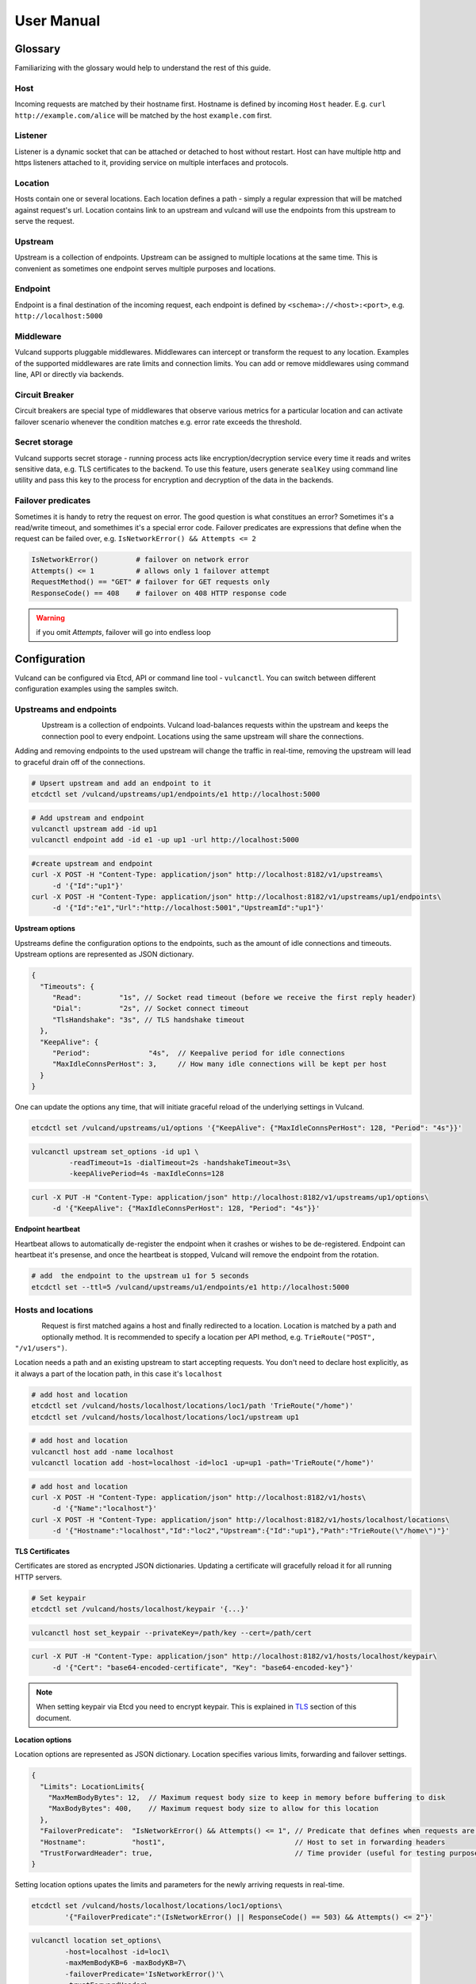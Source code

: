 .. _proxy:

User Manual
===========


Glossary
--------

Familiarizing with the glossary would help to understand the rest of this guide.

Host
~~~~

Incoming requests are matched by their hostname first. Hostname is defined by incoming ``Host`` header.
E.g. ``curl http://example.com/alice`` will be matched by the host ``example.com`` first.

Listener
~~~~~~~~
Listener is a dynamic socket that can be attached or detached to host without restart. Host can have multiple http and https listeners 
attached to it, providing service on multiple interfaces and protocols.

Location
~~~~~~~~
Hosts contain one or several locations. Each location defines a path - simply a regular expression that will be matched against request's url.
Location contains link to an upstream and vulcand will use the endpoints from this upstream to serve the request.

Upstream
~~~~~~~~
Upstream is a collection of endpoints. Upstream can be assigned to multiple locations at the same time. 
This is convenient as sometimes one endpoint serves multiple purposes and locations.

Endpoint
~~~~~~~~
Endpoint is a final destination of the incoming request, each endpoint is defined by ``<schema>://<host>:<port>``, e.g. ``http://localhost:5000``

Middleware
~~~~~~~~~~
Vulcand supports pluggable middlewares. Middlewares can intercept or transform the request to any location. Examples of the supported middlewares are rate limits and connection limits.
You can add or remove middlewares using command line, API or directly via backends.

Circuit Breaker
~~~~~~~~~~~~~~~
Circuit breakers are special type of middlewares that observe various metrics for a particular location and can activate failover scenario whenever the condition matches  e.g. error rate exceeds the threshold.

Secret storage
~~~~~~~~~~~~~~
Vulcand supports secret storage - running process acts like encryption/decryption service every time it reads and writes sensitive data, e.g. TLS certificates to the backend.
To use this feature, users generate ``sealKey`` using command line utility and pass this key to the process for encryption and decryption of the data in the backends.

Failover predicates
~~~~~~~~~~~~~~~~~~~

Sometimes it is handy to retry the request on error. The good question is what constitues an error? Sometimes it's a read/write timeout, and somethimes it's a special error code. 
Failover predicates are expressions that define when the request can be failed over, e.g.  ``IsNetworkError() && Attempts <= 2``

.. code-block:: bash

   IsNetworkError()         # failover on network error
   Attempts() <= 1          # allows only 1 failover attempt
   RequestMethod() == "GET" # failover for GET requests only
   ResponseCode() == 408    # failover on 408 HTTP response code

.. warning::  if you omit `Attempts`, failover will go into endless loop


Configuration
-------------

Vulcand can be configured via Etcd, API or command line tool - ``vulcanctl``. You can switch between different configuration examples using the samples switch.



Upstreams and endpoints
~~~~~~~~~~~~~~~~~~~~~~~

.. figure::  _static/img/VulcanUpstream.png
   :align:   left

Upstream is a collection of endpoints. Vulcand load-balances requests within the upstream and keeps the connection pool to every endpoint.
Locations using the same upstream will share the connections. 

Adding and removing endpoints to the used upstream will change the traffic in real-time, removing the upstream will lead to graceful drain off of the connections.

.. code-block:: etcd

 # Upsert upstream and add an endpoint to it
 etcdctl set /vulcand/upstreams/up1/endpoints/e1 http://localhost:5000


.. code-block:: cli

 # Add upstream and endpoint
 vulcanctl upstream add -id up1
 vulcanctl endpoint add -id e1 -up up1 -url http://localhost:5000


.. code-block:: api

 #create upstream and endpoint
 curl -X POST -H "Content-Type: application/json" http://localhost:8182/v1/upstreams\
      -d '{"Id":"up1"}'
 curl -X POST -H "Content-Type: application/json" http://localhost:8182/v1/upstreams/up1/endpoints\
      -d '{"Id":"e1","Url":"http://localhost:5001","UpstreamId":"up1"}'


**Upstream options**

Upstreams define the configuration options to the endpoints, such as the amount of idle connections and timeouts.
Upstream options are represented as JSON dictionary. 

.. code-block:: javascript

 {
   "Timeouts": {
      "Read":         "1s", // Socket read timeout (before we receive the first reply header)
      "Dial":         "2s", // Socket connect timeout
      "TlsHandshake": "3s", // TLS handshake timeout
   },
   "KeepAlive": {
      "Period":              "4s",  // Keepalive period for idle connections
      "MaxIdleConnsPerHost": 3,     // How many idle connections will be kept per host
   }
 }

One can update the options any time, that will initiate graceful reload of the underlying settings in Vulcand.

.. code-block:: etcd

 etcdctl set /vulcand/upstreams/u1/options '{"KeepAlive": {"MaxIdleConnsPerHost": 128, "Period": "4s"}}'

.. code-block:: cli

 vulcanctl upstream set_options -id up1 \
          -readTimeout=1s -dialTimeout=2s -handshakeTimeout=3s\
          -keepAlivePeriod=4s -maxIdleConns=128


.. code-block:: api

 curl -X PUT -H "Content-Type: application/json" http://localhost:8182/v1/upstreams/up1/options\
      -d '{"KeepAlive": {"MaxIdleConnsPerHost": 128, "Period": "4s"}}'


**Endpoint heartbeat**

Heartbeat allows to automatically de-register the endpoint when it crashes or wishes to be de-registered. 
Endpoint can heartbeat it's presense, and once the heartbeat is stopped, Vulcand will remove the endpoint from the rotation.

.. code-block:: bash

 # add  the endpoint to the upstream u1 for 5 seconds
 etcdctl set --ttl=5 /vulcand/upstreams/u1/endpoints/e1 http://localhost:5000



Hosts and locations
~~~~~~~~~~~~~~~~~~~

.. figure::  _static/img/VulcanLocation.png
   :align:   left


Request is first matched agains a host and finally redirected to a location. Location is matched by a path and optionally method.
It is recommended to specify a location per API method, e.g. ``TrieRoute("POST", "/v1/users")``.

Location needs a path and an existing upstream to start accepting requests.
You don't need to declare host explicitly, as it always a part of the location path, in this case it's ``localhost``

.. code-block:: etcd

 # add host and location
 etcdctl set /vulcand/hosts/localhost/locations/loc1/path 'TrieRoute("/home")'
 etcdctl set /vulcand/hosts/localhost/locations/loc1/upstream up1

.. code-block:: cli

 # add host and location
 vulcanctl host add -name localhost
 vulcanctl location add -host=localhost -id=loc1 -up=up1 -path='TrieRoute("/home")'

.. code-block:: api

 # add host and location
 curl -X POST -H "Content-Type: application/json" http://localhost:8182/v1/hosts\ 
      -d '{"Name":"localhost"}'
 curl -X POST -H "Content-Type: application/json" http://localhost:8182/v1/hosts/localhost/locations\
      -d '{"Hostname":"localhost","Id":"loc2","Upstream":{"Id":"up1"},"Path":"TrieRoute(\"/home\")"}'

**TLS Certificates**

Certificates are stored as encrypted JSON dictionaries. Updating a certificate will gracefully reload it for all running HTTP servers.

.. code-block:: etcd

 # Set keypair
 etcdctl set /vulcand/hosts/localhost/keypair '{...}'

.. code-block:: cli

 vulcanctl host set_keypair --privateKey=/path/key --cert=/path/cert

.. code-block:: api

 curl -X PUT -H "Content-Type: application/json" http://localhost:8182/v1/hosts/localhost/keypair\
      -d '{"Cert": "base64-encoded-certificate", "Key": "base64-encoded-key"}'

.. note:: When setting keypair via Etcd you need to encrypt keypair. This is explained in `TLS`_ section of this document.

**Location options**

Location options are represented as JSON dictionary. Location specifies various limits, forwarding and failover settings.

.. code-block:: javascript

 {
   "Limits": LocationLimits{
     "MaxMemBodyBytes": 12,  // Maximum request body size to keep in memory before buffering to disk
     "MaxBodyBytes": 400,    // Maximum request body size to allow for this location
   },
   "FailoverPredicate":  "IsNetworkError() && Attempts() <= 1", // Predicate that defines when requests are allowed to failover
   "Hostname":           "host1",                               // Host to set in forwarding headers
   "TrustForwardHeader": true,                                  // Time provider (useful for testing purposes)
 }

Setting location options upates the limits and parameters for the newly arriving requests in real-time.

.. code-block:: etcd

 etcdctl set /vulcand/hosts/localhost/locations/loc1/options\
         '{"FailoverPredicate":"(IsNetworkError() || ResponseCode() == 503) && Attempts() <= 2"}'

.. code-block:: cli

 vulcanctl location set_options\
         -host=localhost -id=loc1\
         -maxMemBodyKB=6 -maxBodyKB=7\
         -failoverPredicate='IsNetworkError()'\
         -trustForwardHeader\
         -forwardHost=host1

.. code-block:: api

 curl -X PUT -H "Content-Type: application/json" http://localhost:8182/v1/hosts/localhost/locations/loc1/options\
      -d '{"FailoverPredicate": "Attempts() <= 3"}'


**Switching upstreams**

Updating upstream gracefully re-routes the traffic to the new endpoints assigned to this upstream:

.. code-block:: etcd

 # redirect the traffic of the location "loc1" to the endpoints of the upstream "up2"
 etcdctl set /vulcand/hosts/localhost/locations/loc1/upstream up2

.. code-block:: cli

 # redirect the traffic of the location "loc1" to the endpoints of the upstream "up2"
 vulcanctl location set_upstream -host=localhost -id=loc1 -up=up2

.. code-block:: api

 # redirect the traffic of the location "loc1" to the endpoints of the upstream "up2"
 curl -X PUT http://localhost:8182/v1/hosts/localhost/locations/loc1 -F upstream=up2

.. note::  you can add and remove endpoints to the existing upstream, and vulcan will start redirecting the traffic to them automatically

Listeners
~~~~~~~~~
.. figure::  _static/img/VulcanListener.png
   :align:   left

Listeners allow attaching and detaching sockets on various interfaces and networks to multiple hosts. 
Hosts can have multiple listeners attached and share the same listener.

.. code-block:: javascript

 {
    "Protocol":"http",            // 'http' or 'https'
    "Address":{
       "Network":"tcp",           // 'tcp' or 'unix'
       "Address":"localhost:8183" // 'host:port' or '/path/to.socket'
    }
 }

.. code-block:: etcd

 # Add http listener accepting requests on 127.0.0.1:8183
 etcdctl set /vulcand/hosts/example.com/listeners/ls1\
            '{"Protocol":"http", "Address":{"Network":"tcp", "Address":"127.0.0.1:8183"}}'

.. code-block:: cli

 # Add http listener accepting requests on 127.0.0.1:80
 vulcanctl listener add --id ls1 --host example.com --proto=http --net=tcp -addr=127.0.0.1:8080


.. code-block:: api

 # Add http listener accepting requests on 127.0.0.1:8183
 curl -X POST -H "Content-Type: application/json" http://localhost:8182/v1/hosts/example.com/listeners\
      -d '{"Protocol":"http", "Address":{"Network":"tcp", "Address":"127.0.0.1:8183"}}'


Middlewares
~~~~~~~~~~~

.. figure::  _static/img/VulcanMiddleware.png
   :align:   left

Middlewares are allowed to observe, modify and intercept http requests and responses. Vulcand provides several middlewares. 
Users can write their own middlewares in Go.

To specify execution order of the middlewares, one can define the priority. Middlewares with smaller priority values will be executed first.

Rate Limits
~~~~~~~~~~~

Vulcan supports controlling request rates. Rate can be checked against different request parameters and is set up via limiting variable.

.. code-block:: bash
   
   client.ip                       # client ip
   request.header.X-Special-Header # request header

Adding and removing middlewares will modify the location behavior in real time. One can set expiring middlewares as well.

.. code-block:: etcd

 # Update or set rate limit the request to location "loc1" to 1 request per second per client ip 
 # with bursts up to 3 requests per second.
 etcdctl set /vulcand/hosts/localhost/locations/loc1/middlewares/ratelimit/rl1\
        '{"Priority": 0, "Type": "ratelimit", "Middleware":{"Requests":1, "PeriodSeconds":1, "Burst":3, "Variable": "client.ip"}}'


.. code-block:: cli

 # Update or set rate limit the request to location "loc1" to 1 request per second per client ip 
 # with bursts up to 3 requests per second.
 vulcanctl ratelimit add -id=rl1 -host=localhost -location=loc1 -requests=1 -burst=3 -period=1 --priority=0


.. code-block:: api

 # Update or set rate limit the request to location "loc1" to 1 request per second per client ip 
 # with bursts up to 3 requests per second.
 curl -X POST -H "Content-Type: application/json" http://localhost:8182/v1/hosts/localhost/locations/loc1/middlewares/ratelimit\
      -d '{"Priority": 0, "Type": "ratelimit", "Id": "rl1", "Middleware":{"Requests":1, "PeriodSeconds":1, "Burst":3, "Variable": "client.ip"}}'



Connection Limits
~~~~~~~~~~~~~~~~~

Connection limits control the amount of simultaneous connections per location. Locations re-use the same variables as rate limits.

.. code-block:: etcd

 # limit the amount of connections per location to 16 per client ip
 etcdctl set /vulcand/hosts/localhost/locations/loc1/middlewares/connlimit/cl1\
        '{"Priority": 0, "Type": "connlimit", "Middleware":{"Connections":16, "Variable": "client.ip"}}'


.. code-block:: cli

 # limit the amount of connections per location to 16 per client ip
 vulcanctl connlimit add -id=cl1 -host=localhost -location=loc1 -connections=1 --priority=0 --variable=client.ip


.. code-block:: api

 # limit the amount of connections per location to 16 per client ip
 curl -X POST -H "Content-Type: application/json" http://localhost:8182/v1/hosts/localhost/locations/loc1/middlewares/connlimit\
      -d '{"Priority": 0, "Type": "connlimit", "Middleware":{"Connections":16, "Variable": "client.ip"}}'



Circuit Breakers
~~~~~~~~~~~~~~~~

.. figure::  _static/img/CircuitStandby.png
   :align:   left

Circuit breaker is a special middleware that is designed to provide a fail-over action in case if service has degraded. 
It is very helpful to prevent cascading failures - where the failure of the one service leads to failure of another.
Circuit breaker observes requests statistics and checks the stats against special error condition.

.. figure::  _static/img/CircuitTripped.png
   :align:   left

In case if condition matches, CB activates the fallback scenario: returns the response code or redirects the request to another location. 

**Circuit Breaker states**

CB provides a set of explicit states and transitions explained below:

.. figure::  _static/img/CBFSM.png
   :align:   left

- Initial state is ``Standby``. CB observes the statistics and does not modify the request.
- In case if condition matches, CB enters ``Tripped`` state, where it responds with predefines code or redirects to another location.
- CB can execute the special HTTP callback when going from ``Standby`` to ``Tripped`` state
- CB sets a special timer that defines how long does it spend in the ``Tripped`` state
- Once ``Tripped`` timer expires, CB enters ``Recovering`` state and resets all stats
- In ``Recovering`` state Vulcand will start routing the portion of the traffic linearly increasing it over the period specified in ``Recovering`` timer.
- In case if the condition matches in ``Recovering`` state, CB enters ``Tripped`` state again
- In case if the condition does not match and recovery timer expries, CB enters ``Standby`` state.
- CB can execute the special HTTP callback when going from ``Recovering`` to ``Standby`` state


**Conditions**

CB defines a simple language that allows us to specify simple conditions that watch the stats for a location:

.. code-block:: javascript

 NetworkErrorRatio() > 0.5      // watch error ratio over 10 second sliding widndow for a location
 LatencyAtQuantileMS(50.0) > 50 // watch latency at quantile in milliseconds.
 ResponseCodeRatio(500, 600, 0, 600) > 0.5 // ratio of response codes in range [500-600) to  [0-600)

.. note::  Quantiles should be provided as floats - don't forget to add .0 to hint it as float

**Response fallback**

Response fallback will tell CB to reply with a predefined response instead of forwarding the request to the upstream

.. code-block:: javascript

 {
    "Type": "response", 
    "Action": {
       "ContentType": "text/plain",
       "StatusCode": 400, 
       "Body": "Come back later"
    }
 }

**Redirect fallback**

Redirect fallback will redirect the request to another location.

.. note::  It won't work for locations not defined in the Vulcand config.

.. code-block:: javascript

 {
    "Type": "redirect", 
    "Action": {
       "URL": "https://example.com/fallback"
    }
 }


**Webhook Action**

Circuit breaker can notify extenral sources on it's state transitions, e.g. it can create a pager duty incident by issuing a webhook:

.. code-block:: javascript

 {
  "Body": {
      "client": "Sample Monitoring Service",
      "client_url": "https://example.com",
      "description": "FAILURE for production/HTTP on machine srv01.acme.com",
      "event_type": "trigger",
      "incident_key": "srv01/HTTP",
      "service_key": "-pager-duty-service-key"
  },
  "Headers": {
      "Content-Type": [
          "application/json"
      ]
  },
  "Method": "POST",
  "URL": "https://events.pagerduty.com/generic/2010-04-15/create_event.json"
 }


**Setup**

Circuit breaker setup is can be done via Etcd, command line or API:

.. code-block:: etcd

 etcdctl set /vulcand/hosts/localhost/locations/loc1/middlewares/cbreaker/cb1 '{
              "Id":"cb1",
              "Priority":1,
              "Type":"cbreaker",
              "Middleware":{
                 "Condition":"NetworkErrorRatio() > 0.5",
                 "Fallback":{"Type": "response", "Action": {"StatusCode": 400, "Body": "Come back later"}},
                 "FallbackDuration": 10000000000,
                 "RecoveryDuration": 10000000000,
                 "CheckPeriod": 100000000
              }
            }'

.. code-block:: cli

 vulcanctl cbreaker add \
                   --host=localhost \
                   --location=loc1 \
                   --condition="NetworkErrorRatio() > 0.5" \
                   --fallback='{"Type": "response", "Action": {"StatusCode": 400, "Body": "Come back later"}}'


.. code-block:: api

 curl -X POST -H "Content-Type: application/json"\
      http://localhost:8182/v1/hosts/localhost/locations/loc1/middlewares/cbreaker\
      -d '{
              "Id":"cb1",
              "Priority":1,
              "Type":"cbreaker",
              "Middleware":{
                 "Condition":"NetworkErrorRatio() > 0.5",
                 "Fallback":"{\"Type\": \"response\", \"Action\": {\"StatusCode\": 400, \"Body\": \"Come back later\"}}",
                 "FallbackDuration": 10000000000,
                 "RecoveryDuration": 10000000000,
                 "CheckPeriod": 100000000
              }
            }'


TLS
---

Vulcand supports HTTPS via `SNI <http://en.wikipedia.org/wiki/Server_Name_Indication>`_, certificate management and multiple HTTPS instances. 
This sections below contain all the steps required to enable TLS support in Vulcand


Managing certificates
~~~~~~~~~~~~~~~~~~~~~

Vulcand encrypts certificates when storing them in the backends and uses `Nacl secretbox <https://godoc.org/code.google.com/p/go.crypto/nacl/secretbox>`_ to seal the data. 
The running server acts as an encryption/decryption point when reading and writing certificates.

This special key has to be generated by Vulcand using command line utility:

**Setting up seal key**

.. code-block:: bash 

 $ vulcanctl secret new_key

Once we got the key, we can pass it to the running daemon.

.. code-block:: bash

 $ vulcand -sealKey="the-seal-key"


.. note:: Add space before command to avoid leaking seal key in bash history, or use ``HISTIGNORE``

**Setting host keypair**

Setting certificate via etcd is slightly different from CLI and API:

.. code-block:: etcd

 # Read the private key and certificate and returns back the encrypted version that can be passed to etcd
 $ vulcanctl secret seal_keypair -sealKey <seal-key> -cert=</path-to/chain.crt> -privateKey=</path-to/key>

 # Once we got the certificate sealed, we can pass it to the Etcd:
 etcdctl set /vulcand/hosts/mailgun.com/keypair '{...}'

.. code-block:: cli

 # Connect to Vulcand Update the TLS certificate.
 # In this case we don't need to supply seal key, as in this case the CLI talks to the Vulcand directly
 $ vulcanctl host set_keypair -host <host> -cert=</path-to/chain.crt> -privateKey=</path-to/key>

.. code-block:: api

 # In this case we don't need to supply seal key, as in this case the CLI talks to the Vulcand directly
 curl -X PUT -H "Content-Type: application/json" http://localhost:8182/v1/hosts/localhost/keypair\
      -d '{"Cert": "base64-encoded-certificate", "Key": "base64-encoded-key-string"}'

.. note::  To update the certificate in the live mode just repeat the steps with the new certificate, vulcand will gracefully reload the config.


HTTPS listeners
~~~~~~~~~~~~~~~~

Once we have the certificate set, we can create HTTPS listeners for the host:

.. code-block:: etcd

 # Add http listener accepting requests on 127.0.0.1:8183
 etcdctl set /vulcand/hosts/example.com/listeners/ls1\
            '{"Protocol":"https", "Address":{"Network":"tcp", "Address":"127.0.0.1:8183"}}'

.. code-block:: cli

 # Add http listener accepting requests on 127.0.0.1:80
 vulcanctl listener add --id ls1 --host example.com --proto=https --net=tcp -addr=127.0.0.1:8080


.. code-block:: api

 # Add http listener accepting requests on 127.0.0.1:8183
 curl -X POST -H "Content-Type: application/json" http://localhost:8182/v1/hosts/example.com/listeners\
      -d '{"Protocol":"https", "Address":{"Network":"tcp", "Address":"127.0.0.1:8183"}}'


SNI
~~~

Not all clients support SNI, or sometimes host name is not available. In this case you can set the `default` certificate that will be returned in case if the SNI is not available:

.. code-block:: etcd

 # Set example.com as default host returned in case if SNI is not available
 etcdctl set /vulcand/hosts/example.com/options '{"Default": true}'


Metrics
--------

Metrics are provided for locations and endpoints:

.. code-block:: javascript

 {
   "Verdict":{
      "IsBad":false,    // Verdict will specify if there's something wrong with the endpoint
      "Anomalies":null  // Anomalies can be populated if Vulcand detects something unusual
   },
   "Counters":{             // Counters in a rolling time window
      "Period":10000000000, // Measuring period in ns
      "NetErrors":6,        // Network errors
      "Total":78,           // Total requests
      "StatusCodes":[
         {
            "Code":400,     // Status codes recorded
            "Count":7      
         },
         {
            "Code":429,
            "Count":67
         }
      ]
   },
   "LatencyBrackets":[ // Latency brackets recorded for the endpoint or location
      {
         "Quantile":99,
         "Value":172000  // microsecond resolution
      },
      {
         "Quantile":99.9,
         "Value":229000
      }
   ]
 }


Vulcand provides real-time metrics via API and command line.

.. code-block:: etcd

 # top acts like a standard linux top command, refreshing top active locations every second.
 vulcanctl top

.. code-block:: api

 # top locations
 curl http://localhost:8182/v1/hosts/top/locations?limit=100

 # top endpoints
 curl http://localhost:8182/v1/upstreams/top/endpoints?limit=100

.. code-block:: cli

 # top acts like a standard linux top command, refreshing top active locations every second.
 vulcanctl top

Logging
-------

Vulcand supports logging levels:

.. code-block:: bash
 
 INFO  # all output
 WARN  # warnings and errors only (default)
 ERROR # errors only

You can change the real time logging output by using ``set_severity`` command:

.. code-block:: etcd

  vulcanctl log set_severity -s=INFO
  
.. code-block:: api

  curl -X PUT http://localhost:8182/v1/log/severity -F severity=INFO

.. code-block:: cli

  # vulcanctl log set_severity -s=INFO

You can check current severity using ``get_severity`` command:

.. code-block:: etcd

  vulcanctl log get_severity
  
.. code-block:: api

  curl http://localhost:8182/v1/log/severity

.. code-block:: cli

  # vulcanctl log get_severity


Process management
------------------

Startup and configuration
~~~~~~~~~~~~~~~~~~~~~~~~~

Usage of vulcand

.. code-block:: sh

 vulcand
  
  -apiInterface="":              # apiInterface - interface for API
  -apiPort=8182                  # apiPort - port for API

  -etcd=[]                       # etcd - list of etcd discovery service API endpoints
  -etcdKey="vulcand"             # etceKey - etcd key for reading configuration

  -log="console"                 # log - syslog or console
  -logSeverity="WARN"            # log severity, INFO, WARN or ERROR
  -pidPath=""                    # path to write PID
  
  
  -sealKey=""                    # sealKey is used to store encrypted data in the backend,
                                 # use 'vulcanctl secret new_key' to create a new key.

  -statsdAddr="localhost:8185"   # statsdAddr - address where Vulcand will emit statsd metrics
  -statsdPrefix="vulcand"        # statsdPrefix is a prefix prepended to every metric

  -serverMaxHeaderBytes=1048576  # Maximum size of request headers in server


Binary upgrades
~~~~~~~~~~~~~~~

In case if you need to upgrade the binary on the fly, you can now use signals to reload the binary without downtime.

Here's how it works:

* Replace the binary with a new version
* Send ``USR2`` signal to a running vulcand instance 

.. code-block:: sh

  kill -USR2 $(pidof vulcand)

* Check that there are two instances running:

.. code-block:: sh

  4938 pts/12   Sl+    0:04 vulcand
  10459 pts/12   Sl+    0:01 vulcand

Parent vulcand process forks the child process and passes all listening sockets file descriptors to the child. 
Child process is now serving the requests along with parent process.

* Check the logs for errors

* If everything works smoothly, send ``SIGTERM`` to the parent process, so it will gracefully shut down:

.. code-block:: sh

  kill 4938

* On the other hand, if something went wrong, send ``SIGTERM`` to the child process and recover the old binary back.

.. code-block:: sh

  kill 10459

You can repeat this process multiple times.


Log control
~~~~~~~~~~~

You can controll logging verbosity by supplying ``logSeverity`` startup flag with the supported values ``INFO``, ``WARN`` and ``ERROR``, default value is ``WARN``.

If you need to temporarily change the logging for a running process (e.g. to debug some issue), you can do that by using ``set_severity`` command:

.. code-block:: sh

  vulcanctl log set_severity -s=INFO
  OK: Severity has been updated to INFO

You can check the current logging seveirty by using ``get_severity`` command:

.. code-block:: sh

  vulcanctl log get_severity
  OK: severity: INFO



Metrics
~~~~~~~

Vulcand can emit metrics to statsd via UDP. To turn this feature on, supply ``statsdAddr`` and ``statsdPrefix`` parameters to vulcand executable.

The service emits the following metrics for each location and endpoint:

+------------+-----------------------------------------------+
| Metric type| Metric Name                                   |
+============+===============================================+
| counter    | each distinct response code                   |
+------------+-----------------------------------------------+
| counter    | failure and success occurence                 |
+------------+-----------------------------------------------+
| gauge      | runtime stats (number of goroutines, memory)  |
+------------+-----------------------------------------------+



Installation
------------

Docker builds
~~~~~~~~~~~~~~

Here's how you build vulcan in Docker:

.. code-block:: sh

 docker build -t mailgun/vulcand .


Starting the daemon:

.. code-block:: sh

 docker run -d -p 8182:8182 -p 8181:8181 mailgun/vulcand /go/bin/vulcand -apiInterface="0.0.0.0" --etcd=http://172.17.42.1:4001


Don't forget to map the ports and bind to the proper interfaces, otherwise vulcan won't be reachable from outside the container.

Using the vulcanctl from container:

.. code-block:: sh

 docker run mailgun/vulcand /opt/vulcan/vulcanctl status  --vulcan 'http://172.17.42.1:8182'


Make sure you've specified ``--vulcan`` flag to tell vulcanctl where the running vulcand is. We've used lxc bridge interface in the example above.


Docker trusted build
~~~~~~~~~~~~~~~~~~~~~

There's a trusted ``mailgun/vulcand`` build you can use, it's updated automagically.


Manual installation
~~~~~~~~~~~~~~~~~~~

.. note:: You have to install go>=1.3 and Etcd before installing vulcand:

Install: 

.. code-block:: sh

  make install
  make run
